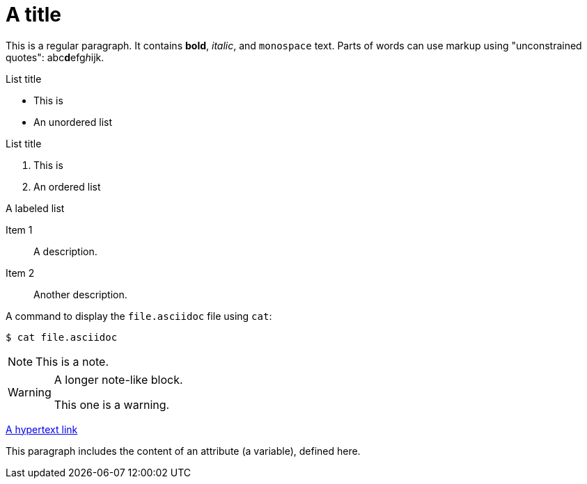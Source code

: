 [id="a-title"]
= A title

This is a regular paragraph. It contains *bold*, _italic_, and `monospace` text. Parts of words can use markup using "unconstrained quotes": abc**d**efg__h__ijk.

.List title
* This is
* An unordered list

.List title
. This is
. An ordered list

.A labeled list
Item 1:: A description.
Item 2::
Another description.

A command to display the `file.asciidoc` file using `cat`:

----
$ cat file.asciidoc
----

NOTE: This is a note.

[WARNING]
====
A longer note-like block.

This one is a warning.
====

link:https://gitlab.gnome.org/[A hypertext link]

// A single-line comment

////
A multi-line
comment
block
////

:an-attribute: the content of an attribute (a variable), defined here

This paragraph includes {an-attribute}.

